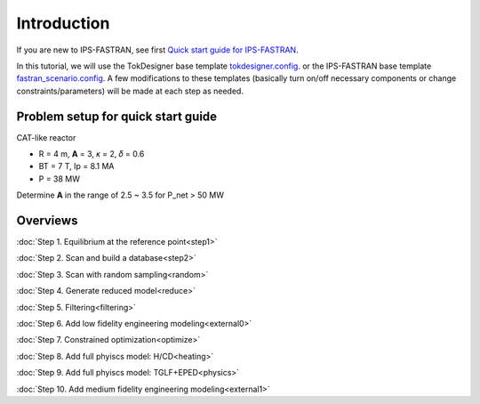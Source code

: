 ============
Introduction
============

If you are new to IPS-FASTRAN, see first `Quick start guide for IPS-FASTRAN 
<https://github.com/ORNL-Fusion/tokdesigner-doc/tree/main/docs/under_construction.rst>`_.

In this tutorial, we will use the TokDesigner base template `tokdesigner.config 
<https://github.com/ORNL-Fusion/tokdesigner-doc/tree/main/docs/under_construction.rst>`_. 
or the IPS-FASTRAN base template `fastran_scenario.config 
<https://github.com/ORNL-Fusion/tokdesigner-doc/tree/main/docs/under_construction.rst>`_. 
A few modifications to these templates (basically turn on/off necessary components or change constraints/parameters) will be made at each step as needed. 

-----------------------------------
Problem setup for quick start guide
-----------------------------------

CAT-like reactor

* R = 4 m, **A** = 3, 𝜅 = 2, 𝛿 = 0.6
* BT = 7 T, Ip = 8.1 MA
* P = 38 MW

Determine **A** in the range of 2.5 ~ 3.5 for P_net > 50 MW

---------
Overviews
---------

:doc:`Step 1. Equilibrium at the reference point<step1>`

:doc:`Step 2. Scan and build a database<step2>`

:doc:`Step 3. Scan with random sampling<random>`

:doc:`Step 4. Generate reduced model<reduce>`

:doc:`Step 5. Filtering<filtering>`

:doc:`Step 6. Add low fidelity engineering modeling<external0>`

:doc:`Step 7. Constrained optimization<optimize>`

:doc:`Step 8. Add full phyiscs model: H/CD<heating>`

:doc:`Step 9. Add full phyiscs model: TGLF+EPED<physics>`

:doc:`Step 10. Add medium fidelity engineering modeling<external1>`



